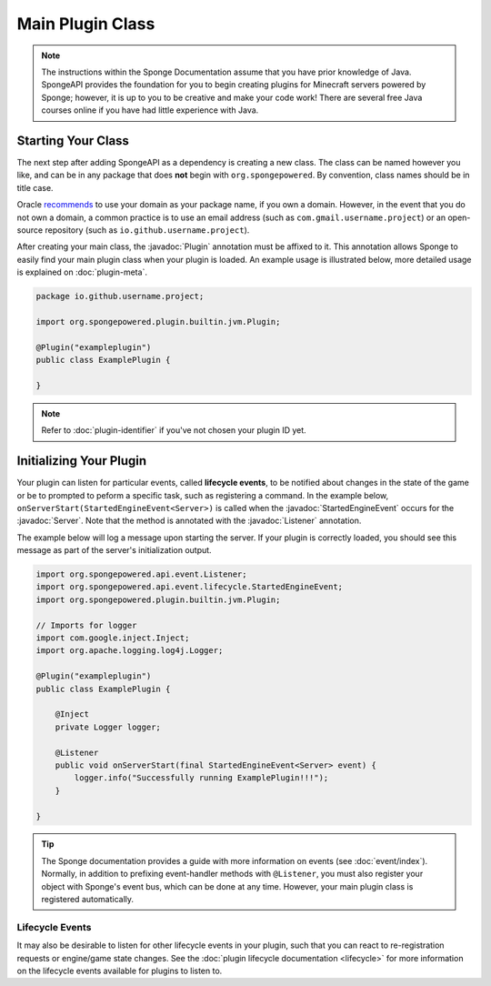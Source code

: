 =================
Main Plugin Class
=================

.. javadoc-import::
    org.spongepowered.api.Server
    org.spongepowered.api.event.Listener
    org.spongepowered.api.event.lifecycle.StartedEngineEvent
    org.spongepowered.plugin.builtin.jvm.Plugin

.. note::

    The instructions within the Sponge Documentation assume that you have prior knowledge of Java. SpongeAPI
    provides the foundation for you to begin creating plugins for Minecraft servers powered by Sponge; however, it is
    up to you to be creative and make your code work! There are several free Java courses online if you have had little
    experience with Java.

Starting Your Class
===================

The next step after adding SpongeAPI as a dependency is creating a new class. The class can be named however you
like, and can be in any package that does **not** begin with ``org.spongepowered``. By convention, class names should be
in title case.

Oracle `recommends <https://docs.oracle.com/javase/tutorial/java/package/namingpkgs.html>`_ to use your domain as your
package name, if you own a domain. However, in the event that you do not own a domain, a common practice is to use an
email address (such as ``com.gmail.username.project``) or an open-source repository
(such as ``io.github.username.project``).

After creating your main class, the :javadoc:`Plugin` annotation must be affixed to it. This annotation allows Sponge
to easily find your main plugin class when your plugin is loaded. An example usage is illustrated below, more detailed
usage is explained on :doc:`plugin-meta`.

.. code-block:: java

    package io.github.username.project;

    import org.spongepowered.plugin.builtin.jvm.Plugin;

    @Plugin("exampleplugin")
    public class ExamplePlugin {

    }

.. note::
    Refer to :doc:`plugin-identifier` if you've not chosen your plugin ID yet.


Initializing Your Plugin
========================

Your plugin can listen for particular events, called **lifecycle events**, to be notified about changes in the state of 
the game or be to prompted to peform a specific task, such as registering a command. In the example below, 
``onServerStart(StartedEngineEvent<Server>)`` is called when the :javadoc:`StartedEngineEvent` occurs for the 
:javadoc:`Server`. Note that the method is annotated with the :javadoc:`Listener` annotation.

The example below will log a message upon starting the server. If your plugin is correctly loaded, you should see this 
message as part of the server's initialization output.

.. code-block:: java

    import org.spongepowered.api.event.Listener;
    import org.spongepowered.api.event.lifecycle.StartedEngineEvent;
    import org.spongepowered.plugin.builtin.jvm.Plugin;

    // Imports for logger
    import com.google.inject.Inject;
    import org.apache.logging.log4j.Logger;

    @Plugin("exampleplugin")
    public class ExamplePlugin {

        @Inject
        private Logger logger;

        @Listener
        public void onServerStart(final StartedEngineEvent<Server> event) {
            logger.info("Successfully running ExamplePlugin!!!");
        }

    }

.. tip::

    The Sponge documentation provides a guide with more information on events (see :doc:`event/index`). Normally, in
    addition to prefixing event-handler methods with ``@Listener``, you must also register your object with Sponge's
    event bus, which can be done at any time. However, your main plugin class is registered automatically.

Lifecycle Events
~~~~~~~~~~~~~~~~

It may also be desirable to listen for other lifecycle events in your plugin, such that you can react to re-registration
requests or engine/game state changes. See the :doc:`plugin lifecycle documentation <lifecycle>` for more information on
the lifecycle events available for plugins to listen to.

